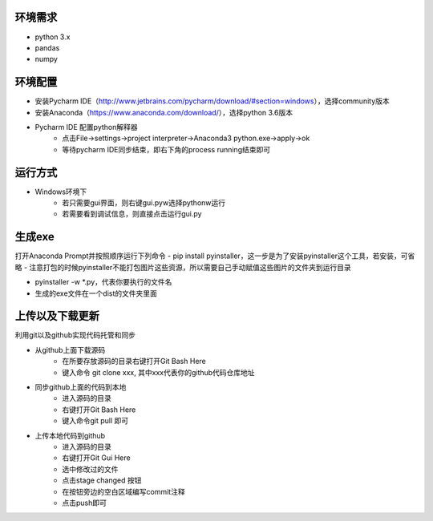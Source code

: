 ========
环境需求
========
- python 3.x
- pandas
- numpy


========
环境配置
========
- 安装Pycharm IDE（http://www.jetbrains.com/pycharm/download/#section=windows），选择community版本
- 安装Anaconda（https://www.anaconda.com/download/），选择python 3.6版本
- Pycharm IDE 配置python解释器
    - 点击File->settings->project interpreter->Anaconda3 python.exe->apply->ok
    - 等待pycharm IDE同步结束，即右下角的process running结束即可


========
运行方式
========
- Windows环境下
    - 若只需要gui界面，则右键gui.pyw选择pythonw运行
    - 若需要看到调试信息，则直接点击运行gui.py

=======
生成exe
=======
打开Anaconda Prompt并按照顺序运行下列命令
- pip install pyinstaller，这一步是为了安装pyinstaller这个工具，若安装，可省略
- 注意打包的时候pyinstaller不能打包图片这些资源，所以需要自己手动赋值这些图片的文件夹到运行目录

- pyinstaller -w *.py，代表你要执行的文件名

- 生成的exe文件在一个dist的文件夹里面

================
上传以及下载更新
================
利用git以及github实现代码托管和同步

- 从github上面下载源码
    - 在所要存放源码的目录右键打开Git Bash Here
    - 键入命令 git clone xxx, 其中xxx代表你的github代码仓库地址
- 同步github上面的代码到本地
    - 进入源码的目录
    - 右键打开Git Bash Here
    - 键入命令git pull 即可
- 上传本地代码到github
    - 进入源码的目录
    - 右键打开Git Gui Here
    - 选中修改过的文件
    - 点击stage changed 按钮
    - 在按钮旁边的空白区域编写commit注释
    - 点击push即可